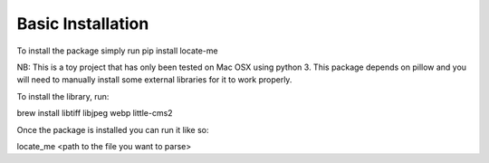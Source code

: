 Basic Installation 
=================

To install the package simply run
pip install locate-me

NB: This is a toy project that has only been tested on Mac OSX using python 3. This package depends on
pillow and you will need to manually install some external libraries for it to work
properly. 

To install the library, run:

brew install libtiff libjpeg webp little-cms2

Once the package is installed you can run it like so:

locate_me <path to the file you want to parse>
